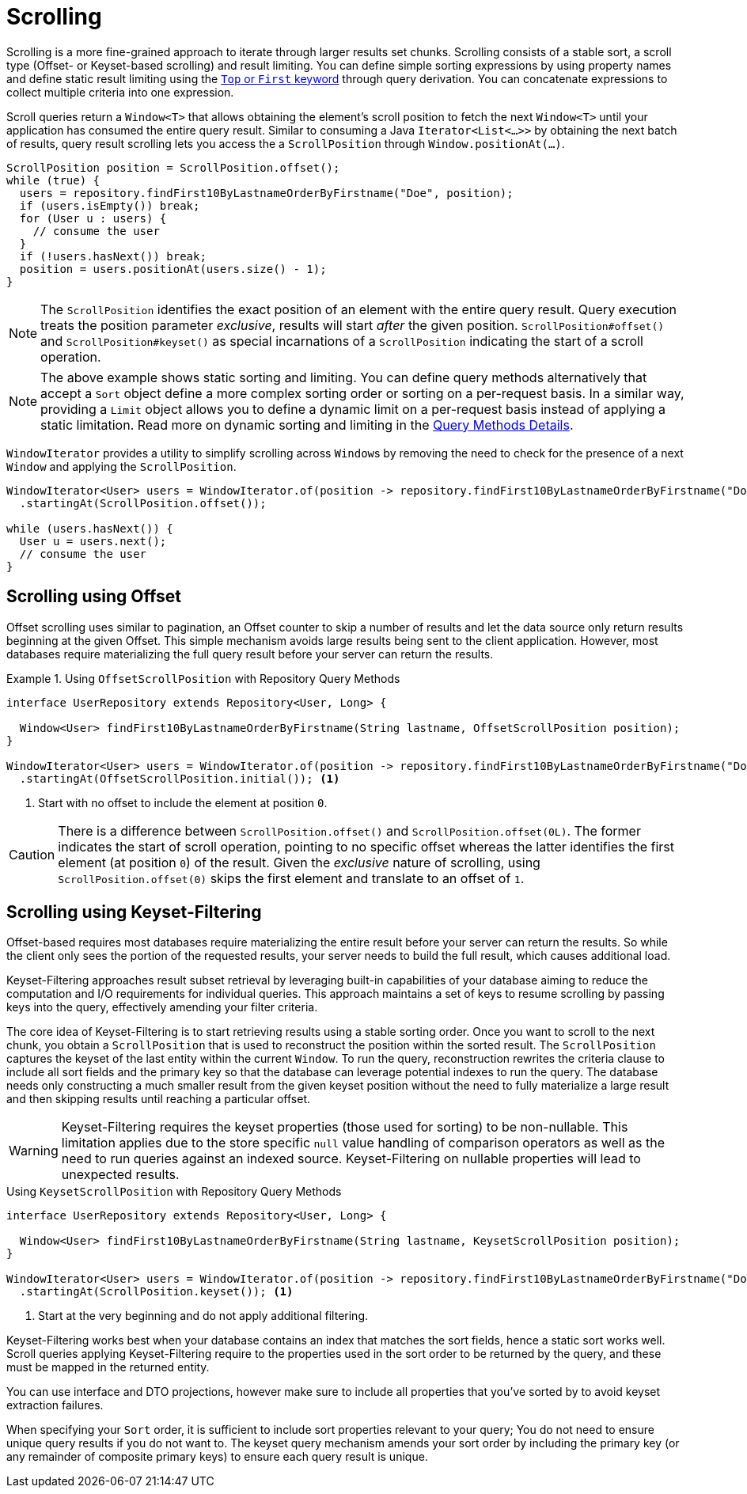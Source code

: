 [[repositories.scrolling]]
= Scrolling

Scrolling is a more fine-grained approach to iterate through larger results set chunks.
Scrolling consists of a stable sort, a scroll type (Offset- or Keyset-based scrolling) and result limiting.
You can define simple sorting expressions by using property names and define static result limiting using the xref:repositories/query-methods-details.adoc#repositories.limit-query-result[`Top` or `First` keyword] through query derivation.
You can concatenate expressions to collect multiple criteria into one expression.

Scroll queries return a `Window<T>` that allows obtaining the element's scroll position to fetch the next `Window<T>` until your application has consumed the entire query result.
Similar to consuming a Java `Iterator<List<…>>` by obtaining the next batch of results, query result scrolling lets you access the a `ScrollPosition`  through `Window.positionAt(...)`.

[source,java]
----
ScrollPosition position = ScrollPosition.offset();
while (true) {
  users = repository.findFirst10ByLastnameOrderByFirstname("Doe", position);
  if (users.isEmpty()) break;
  for (User u : users) {
    // consume the user
  }
  if (!users.hasNext()) break;
  position = users.positionAt(users.size() - 1);
}
----

[NOTE]
====
The `ScrollPosition` identifies the exact position of an element with the entire query result.
Query execution treats the position parameter _exclusive_, results will start _after_ the given position.
`ScrollPosition#offset()` and `ScrollPosition#keyset()` as special incarnations of a `ScrollPosition` indicating the start of a scroll operation.
====

[NOTE]
====
The above example shows static sorting and limiting.
You can define query methods alternatively that accept a `Sort` object define a more complex sorting order or sorting on a per-request basis.
In a similar way, providing a `Limit` object allows you to define a dynamic limit on a per-request basis instead of applying a static limitation.
Read more on dynamic sorting and limiting in the xref:repositories/query-methods-details.adoc#repositories.special-parameters[Query Methods Details].
====

`WindowIterator` provides a utility to simplify scrolling across ``Window``s by removing the need to check for the presence of a next `Window` and applying the `ScrollPosition`.

[source,java]
----
WindowIterator<User> users = WindowIterator.of(position -> repository.findFirst10ByLastnameOrderByFirstname("Doe", position))
  .startingAt(ScrollPosition.offset());

while (users.hasNext()) {
  User u = users.next();
  // consume the user
}
----

[[repositories.scrolling.offset]]
== Scrolling using Offset

Offset scrolling uses similar to pagination, an Offset counter to skip a number of results and let the data source only return results beginning at the given Offset.
This simple mechanism avoids large results being sent to the client application.
However, most databases require materializing the full query result before your server can return the results.

.Using `OffsetScrollPosition` with Repository Query Methods
====
[source,java]
----
interface UserRepository extends Repository<User, Long> {

  Window<User> findFirst10ByLastnameOrderByFirstname(String lastname, OffsetScrollPosition position);
}

WindowIterator<User> users = WindowIterator.of(position -> repository.findFirst10ByLastnameOrderByFirstname("Doe", position))
  .startingAt(OffsetScrollPosition.initial()); <1>
----

<1> Start with no offset to include the element at position `0`.
====

[CAUTION]
====
There is a difference between `ScrollPosition.offset()` and `ScrollPosition.offset(0L)`.
The former indicates the start of scroll operation, pointing to no specific offset whereas the latter identifies the first element (at position `0`) of the result.
Given the _exclusive_ nature of scrolling, using `ScrollPosition.offset(0)` skips the first element and translate to an offset of `1`.
====

[[repositories.scrolling.keyset]]
== Scrolling using Keyset-Filtering

Offset-based requires most databases require materializing the entire result before your server can return the results.
So while the client only sees the portion of the requested results, your server needs to build the full result, which causes additional load.

Keyset-Filtering approaches result subset retrieval by leveraging built-in capabilities of your database aiming to reduce the computation and I/O requirements for individual queries.
This approach maintains a set of keys to resume scrolling by passing keys into the query, effectively amending your filter criteria.

The core idea of Keyset-Filtering is to start retrieving results using a stable sorting order.
Once you want to scroll to the next chunk, you obtain a `ScrollPosition` that is used to reconstruct the position within the sorted result.
The `ScrollPosition` captures the keyset of the last entity within the current `Window`.
To run the query, reconstruction rewrites the criteria clause to include all sort fields and the primary key so that the database can leverage potential indexes to run the query.
The database needs only constructing a much smaller result from the given keyset position without the need to fully materialize a large result and then skipping results until reaching a particular offset.

[WARNING]
====
Keyset-Filtering requires the keyset properties (those used for sorting) to be non-nullable.
This limitation applies due to the store specific `null` value handling of comparison operators as well as the need to run queries against an indexed source.
Keyset-Filtering on nullable properties will lead to unexpected results.
====

.Using `KeysetScrollPosition` with Repository Query Methods
[source,java]
----
interface UserRepository extends Repository<User, Long> {

  Window<User> findFirst10ByLastnameOrderByFirstname(String lastname, KeysetScrollPosition position);
}

WindowIterator<User> users = WindowIterator.of(position -> repository.findFirst10ByLastnameOrderByFirstname("Doe", position))
  .startingAt(ScrollPosition.keyset()); <1>
----
<1> Start at the very beginning and do not apply additional filtering.

Keyset-Filtering works best when your database contains an index that matches the sort fields, hence a static sort works well.
Scroll queries applying Keyset-Filtering require to the properties used in the sort order to be returned by the query, and these must be mapped in the returned entity.

You can use interface and DTO projections, however make sure to include all properties that you've sorted by to avoid keyset extraction failures.

When specifying your `Sort` order, it is sufficient to include sort properties relevant to your query;
You do not need to ensure unique query results if you do not want to.
The keyset query mechanism amends your sort order by including the primary key (or any remainder of composite primary keys) to ensure each query result is unique.
